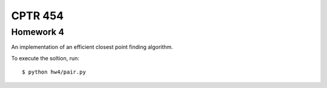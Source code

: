 CPTR 454
--------

Homework 4
++++++++++
An implementation of an efficient closest point finding algorithm.

To execute the soltion, run:

::

  $ python hw4/pair.py

